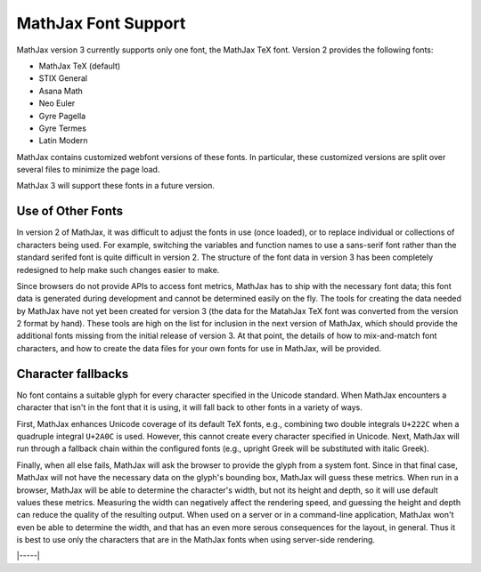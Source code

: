 .. _font-support:

####################
MathJax Font Support
####################

MathJax version 3 currently supports only one font, the MathJax TeX
font.  Version 2 provides the following fonts:

* MathJax TeX (default)
* STIX General
* Asana Math
* Neo Euler
* Gyre Pagella
* Gyre Termes
* Latin Modern

MathJax contains customized webfont versions of these fonts. In particular,
these customized versions are split over several files to minimize the page
load.

MathJax 3 will support these fonts in a future version.


.. _user-defined-fonts:

Use of Other Fonts
==================

In version 2 of MathJax, it was difficult to adjust the fonts in use
(once loaded), or to replace individual or collections of characters
being used.  For example, switching the variables and function names
to use a sans-serif font rather than the standard serifed font is
quite difficult in version 2.  The structure of the font data in
version 3 has been completely redesigned to help make such changes
easier to make.

Since browsers do not provide APIs to access font metrics, MathJax has
to ship with the necessary font data; this font data is generated
during development and cannot be determined easily on the fly.  The
tools for creating the data needed by MathJax have not yet been
created for version 3 (the data for the MatahJax TeX font was
converted from the version 2 format by hand).  These tools are high on
the list for inclusion in the next version of MathJax, which should
provide the additional fonts missing from the initial release of
version 3.  At that point, the details of how to mix-and-match font
characters, and how to create the data files for your own fonts for
use in MathJax, will be provided.


..
   Font configuration
   ==================

   Page authors can configure their font preference for each :ref:`output
   format <output-formats>` separately, see :ref:`HTML-CSS output
   processor <configure-HTML-CSS>` and :ref:`SVG output processor
   <configure-SVG>`. MathJax will download the necessary webfonts and
   fontdata dynamically and only those files necessary for the content.

   For the HTML-CSS output, MathJax will download webfonts in the
   appropriate webfont format (depending on the client browser); for the
   SVG output, MathJax will download path data that corresponds to the
   fonts.

   The :ref:`HTML-CSS output processor <configure-HTML-CSS>` will prefer
   locally installed copies of the webfonts to minimize page load. Page
   authors can set a preference via the ``availableFonts`` and
   ``preferredFont`` options and they can configure the webfont via the
   ``webFont`` option. Please note that except for STIX General, the
   usual distributions of the supported fonts do not work for technical
   reasons. You can download the webfonts from the `MathJax repository
   <https://github.com/mathjax/MathJax/tree/master/fonts/HTML-CSS>`_.

   The :ref:`SVG output processor <configure-SVG>` will not use fonts
   directly but rather uses derived SVG path data to draw paths
   corresponding to characters. The page author can configure the font
   via the ``font`` option.

   There is currently no method for switching fonts after MathJax has
   loaded.  Similarly, page users cannot change the font configuration at
   this time except by installing their preferred fonts locally.


.. _unknown-characters:

Character fallbacks
===================

No font contains a suitable glyph for every character specified in the
Unicode standard. When MathJax encounters a character that isn't in
the font that it is using, it will fall back to other fonts in a variety
of ways.

First, MathJax enhances Unicode coverage of its default TeX fonts,
e.g., combining two double integrals ``U+222C`` when a quadruple
integral ``U+2A0C`` is used. However, this cannot create every
character specified in Unicode. Next, MathJax will run through a
fallback chain within the configured fonts (e.g., upright Greek will
be substituted with italic Greek).

Finally, when all else fails, MathJax will ask the browser to provide
the glyph from a system font.  Since in that final case, MathJax will
not have the necessary data on the glyph's bounding box, MathJax will
guess these metrics.  When run in a browser, MathJax will be able to
determine the character's width, but not its height and depth, so it
will use default values these metrics.  Measuring the width can
negatively affect the rendering speed, and guessing the height and
depth can reduce the quality of the resulting output.  When used on a
server or in a command-line application, MathJax won't even be able to
determine the width, and that has an even more serous consequences for
the layout, in general.  Thus it is best to use only the characters
that are in the MathJax fonts when using server-side rendering.

|-----|
